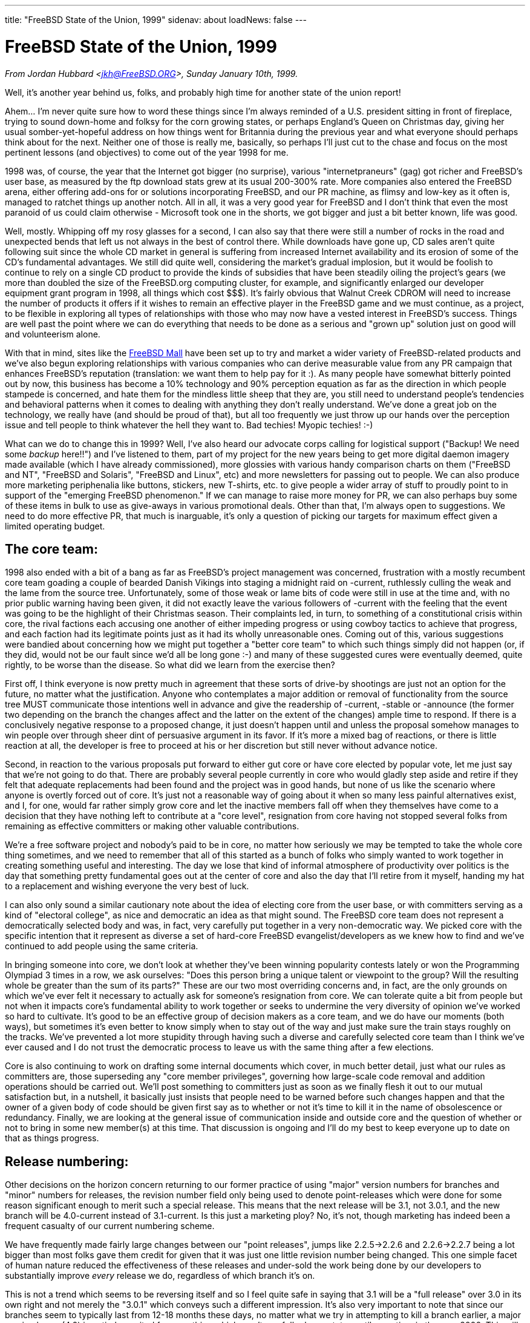 ---
title: "FreeBSD State of the Union, 1999"
sidenav: about
loadNews: false
---

= FreeBSD State of the Union, 1999

_From Jordan Hubbard <jkh@FreeBSD.ORG>, Sunday January 10th, 1999._

Well, it's another year behind us, folks, and probably high time for another state of the union report!

Ahem... I'm never quite sure how to word these things since I'm always reminded of a U.S. president sitting in front of fireplace, trying to sound down-home and folksy for the corn growing states, or perhaps England's Queen on Christmas day, giving her usual somber-yet-hopeful address on how things went for Britannia during the previous year and what everyone should perhaps think about for the next. Neither one of those is really me, basically, so perhaps I'll just cut to the chase and focus on the most pertinent lessons (and objectives) to come out of the year 1998 for me.

1998 was, of course, the year that the Internet got bigger (no surprise), various "internetpraneurs" (gag) got richer and FreeBSD's user base, as measured by the ftp download stats grew at its usual 200-300% rate. More companies also entered the FreeBSD arena, either offering add-ons for or solutions incorporating FreeBSD, and our PR machine, as flimsy and low-key as it often is, managed to ratchet things up another notch. All in all, it was a very good year for FreeBSD and I don't think that even the most paranoid of us could claim otherwise - Microsoft took one in the shorts, we got bigger and just a bit better known, life was good.

Well, mostly. Whipping off my rosy glasses for a second, I can also say that there were still a number of rocks in the road and unexpected bends that left us not always in the best of control there. While downloads have gone up, CD sales aren't quite following suit since the whole CD market in general is suffering from increased Internet availability and its erosion of some of the CD's fundamental advantages. We still did quite well, considering the market's gradual implosion, but it would be foolish to continue to rely on a single CD product to provide the kinds of subsidies that have been steadily oiling the project's gears (we more than doubled the size of the FreeBSD.org computing cluster, for example, and significantly enlarged our developer equipment grant program in 1998, all things which cost $$$). It's fairly obvious that Walnut Creek CDROM will need to increase the number of products it offers if it wishes to remain an effective player in the FreeBSD game and we must continue, as a project, to be flexible in exploring all types of relationships with those who may now have a vested interest in FreeBSD's success. Things are well past the point where we can do everything that needs to be done as a serious and "grown up" solution just on good will and volunteerism alone.

With that in mind, sites like the http://www.freebsdmall.com[FreeBSD Mall] have been set up to try and market a wider variety of FreeBSD-related products and we've also begun exploring relationships with various companies who can derive measurable value from any PR campaign that enhances FreeBSD's reputation (translation: we want them to help pay for it :). As many people have somewhat bitterly pointed out by now, this business has become a 10% technology and 90% perception equation as far as the direction in which people stampede is concerned, and hate them for the mindless little sheep that they are, you still need to understand people's tendencies and behavioral patterns when it comes to dealing with anything they don't really understand. We've done a great job on the technology, we really have (and should be proud of that), but all too frequently we just throw up our hands over the perception issue and tell people to think whatever the hell they want to. Bad techies! Myopic techies! :-)

What can we do to change this in 1999? Well, I've also heard our advocate corps calling for logistical support ("Backup! We need some _backup_ here!!") and I've listened to them, part of my project for the new years being to get more digital daemon imagery made available (which I have already commissioned), more glossies with various handy comparison charts on them ("FreeBSD and NT", "FreeBSD and Solaris", "FreeBSD and Linux", etc) and more newsletters for passing out to people. We can also produce more marketing periphenalia like buttons, stickers, new T-shirts, etc. to give people a wider array of stuff to proudly point to in support of the "emerging FreeBSD phenomenon." If we can manage to raise more money for PR, we can also perhaps buy some of these items in bulk to use as give-aways in various promotional deals. Other than that, I'm always open to suggestions. We need to do more effective PR, that much is inarguable, it's only a question of picking our targets for maximum effect given a limited operating budget.

== The core team:

1998 also ended with a bit of a bang as far as FreeBSD's project management was concerned, frustration with a mostly recumbent core team goading a couple of bearded Danish Vikings into staging a midnight raid on -current, ruthlessly culling the weak and the lame from the source tree. Unfortunately, some of those weak or lame bits of code were still in use at the time and, with no prior public warning having been given, it did not exactly leave the various followers of -current with the feeling that the event was going to be the highlight of their Christmas season. Their complaints led, in turn, to something of a constitutional crisis within core, the rival factions each accusing one another of either impeding progress or using cowboy tactics to achieve that progress, and each faction had its legitimate points just as it had its wholly unreasonable ones. Coming out of this, various suggestions were bandied about concerning how we might put together a "better core team" to which such things simply did not happen (or, if they did, would not be our fault since we'd all be long gone :-) and many of these suggested cures were eventually deemed, quite rightly, to be worse than the disease. So what did we learn from the exercise then?

First off, I think everyone is now pretty much in agreement that these sorts of drive-by shootings are just not an option for the future, no matter what the justification. Anyone who contemplates a major addition or removal of functionality from the source tree MUST communicate those intentions well in advance and give the readership of -current, -stable or -announce (the former two depending on the branch the changes affect and the latter on the extent of the changes) ample time to respond. If there is a conclusively negative response to a proposed change, it just doesn't happen until and unless the proposal somehow manages to win people over through sheer dint of persuasive argument in its favor. If it's more a mixed bag of reactions, or there is little reaction at all, the developer is free to proceed at his or her discretion but still never without advance notice.

Second, in reaction to the various proposals put forward to either gut core or have core elected by popular vote, let me just say that we're not going to do that. There are probably several people currently in core who would gladly step aside and retire if they felt that adequate replacements had been found and the project was in good hands, but none of us like the scenario where anyone is overtly forced out of core. It's just not a reasonable way of going about it when so many less painful alternatives exist, and I, for one, would far rather simply grow core and let the inactive members fall off when they themselves have come to a decision that they have nothing left to contribute at a "core level", resignation from core having not stopped several folks from remaining as effective committers or making other valuable contributions.

We're a free software project and nobody's paid to be in core, no matter how seriously we may be tempted to take the whole core thing sometimes, and we need to remember that all of this started as a bunch of folks who simply wanted to work together in creating something useful and interesting. The day we lose that kind of informal atmosphere of productivity over politics is the day that something pretty fundamental goes out at the center of core and also the day that I'll retire from it myself, handing my hat to a replacement and wishing everyone the very best of luck.

I can also only sound a similar cautionary note about the idea of electing core from the user base, or with committers serving as a kind of "electoral college", as nice and democratic an idea as that might sound. The FreeBSD core team does not represent a democratically selected body and was, in fact, very carefully put together in a very non-democratic way. We picked core with the specific intention that it represent as diverse a set of hard-core FreeBSD evangelist/developers as we knew how to find and we've continued to add people using the same criteria.

In bringing someone into core, we don't look at whether they've been winning popularity contests lately or won the Programming Olympiad 3 times in a row, we ask ourselves: "Does this person bring a unique talent or viewpoint to the group? Will the resulting whole be greater than the sum of its parts?" These are our two most overriding concerns and, in fact, are the only grounds on which we've ever felt it necessary to actually ask for someone's resignation from core. We can tolerate quite a bit from people but not when it impacts core's fundamental ability to work together or seeks to undermine the very diversity of opinion we've worked so hard to cultivate. It's good to be an effective group of decision makers as a core team, and we do have our moments (both ways), but sometimes it's even better to know simply when to stay out of the way and just make sure the train stays roughly on the tracks. We've prevented a lot more stupidity through having such a diverse and carefully selected core team than I think we've ever caused and I do not trust the democratic process to leave us with the same thing after a few elections.

Core is also continuing to work on drafting some internal documents which cover, in much better detail, just what our rules as committers are, those superseding any "core member privileges", governing how large-scale code removal and addition operations should be carried out. We'll post something to committers just as soon as we finally flesh it out to our mutual satisfaction but, in a nutshell, it basically just insists that people need to be warned before such changes happen and that the owner of a given body of code should be given first say as to whether or not it's time to kill it in the name of obsolescence or redundancy. Finally, we are looking at the general issue of communication inside and outside core and the question of whether or not to bring in some new member(s) at this time. That discussion is ongoing and I'll do my best to keep everyone up to date on that as things progress.

== Release numbering:

Other decisions on the horizon concern returning to our former practice of using "major" version numbers for branches and "minor" numbers for releases, the revision number field only being used to denote point-releases which were done for some reason significant enough to merit such a special release. This means that the next release will be 3.1, not 3.0.1, and the new branch will be 4.0-current instead of 3.1-current. Is this just a marketing ploy? No, it's not, though marketing has indeed been a frequent casualty of our current numbering scheme.

We have frequently made fairly large changes between our "point releases", jumps like 2.2.5->2.2.6 and 2.2.6->2.2.7 being a lot bigger than most folks gave them credit for given that it was just one little revision number being changed. This one simple facet of human nature reduced the effectiveness of these releases and under-sold the work being done by our developers to substantially improve _every_ release we do, regardless of which branch it's on.

This is not a trend which seems to be reversing itself and so I feel quite safe in saying that 3.1 will be a "full release" over 3.0 in its own right and not merely the "3.0.1" which conveys such a different impression. It's also very important to note that since our branches seem to typically last from 12-18 months these days, no matter what we try in attempting to kill a branch earlier, a major version bump (4.0) is entirely merited for something which won't see full release status until sometime in the year 2000. This will make the marketing people happy since they won't have such an uphill battle on number perception and it will make the users happy since they'll get a clearer picture of what changed in, say, 3.1 to 3.2 vs 3.1 to 3.1.1 (which might be an important security update). It will also make this particular developer happy since I'll have the revision number space back again for doing point releases. It's a win and so we're going to do it. 3.0.1 is dead, long live 3.1! :)

== Technology:

This last year also saw a successful transition to ELF from a.out format and a new kernel loadable module scheme which allows modules to be read in without a runtime dependency on /usr/bin/ld. We also got a new boot loader (with a forth interpreter!) to aggregate a "kernel" at boot time. These are both powerful new mechanisms and, coupled with some new stuff which will be coming in 1999, should give us a far more dynamic and extensible system than we've ever had before.

Not to be overlooked is also our new SCSI CAM system, giving us more robust behavior with large drive arrays and supporting more of the high-end SCSI controllers, or the support for multiple processors on the x86. We made considerable progress all across the board with the release of 3.0, finally reaching a point with the DEC Alpha architecture port where people starting worrying more about the packages collection than they did about working kernels or a /usr/src which built. That represents considerable progress towards "genuine usefulness" and I hope that 1999 will see a fully desktop capable release of FreeBSD/axp (to say nothing of a server capable one), various difficulties with X server technology making the Alpha desktop a unique milestone in its own right, especially if it's on an ARC or AlphaBIOS machine. 1999 may also see the early release of a SPARC port, though it's still far too early to say anything more definite than that. Join the sparc@FreeBSD.org mailing list if you want to follow these efforts.

IPv6 and IPSec were also hotly debated topics in 1998, FreeBSD's refusal to back any specific implementation being cited by many as an example of core's over-conservatism in action. Happily for everyone, our wait-and-see attitude proved to be the right one when the two major "competing" groups, KAME and INRIA, finally agreed to merge their implementations. We have, in turn, committed to adopting this merged implementation and have several people from the KAME/INRIA groups on the FreeBSD development team who will be importing and maintaining this code as it becomes available.

There is also substantial work underway with the VM system and the filesystem code, much of which is either being tested quietly in small groups (Dillon/Dyson/Greenman) or is awaiting the 4.0 branch event, still scheduled for January 15th, 1999. In other areas, we have Kazu's very welcome total redesign of the console driver coming into -current along with USB support, courtesy of Nick Hibma and others. This is just to name a few of the projects underway and I don't mean to slight anyone by not mentioning theirs directly, these are just 3 ongoing projects right off the top of my head. We seem to be gaining a lot of technical momentum, and that's great, just so long as we can also keep our heads during the times where not everyone is in total agreement about which technical direction to take.

== Tech support:

A point which should also be obvious to everyone yet still somehow requires frequent reinforcement is the fact that we need to maintain participation in this project as something which is also _enjoyable_ for the developer/participants or they will just as quickly go away again and stop giving each and every one of us the benefit of their volunteer labor (on which a dollar value could not even be put). This is something which each and every one of our users needs to be aware of, at least somewhere in the back of their minds, for those times when they're tempted to start thinking of FreeBSD as just another shrink-wrap solution from Software, Inc. and start treating project members like personal employees. Those looking for actual FreeBSD employees should send mail to jobs@FreeBSD.org and indicate how much money they're willing to pay, otherwise don't do it.

I don't mean to come across so harshly here that people don't even bother asking us for help, I'm simply saying that those users who avail themselves of the various FreeBSD volunteer tech support mechanisms out there (mail, news, irc, etc) should always understand that asking another perfect stranger for help is just not much different from asking a random person on the street for a dollar. If you want to get free handouts, you'd better at the very least learn to ask politely and when to take "no" for an answer! :-) I've seen a lot of abuse of the various tech support forum volunteers this last year and it frankly sucks. People just need to be more considerate and stop regarding free tech support as a god-given right rather than a very special privilege. If you want on-demand tech support, go to www.freebsdmall.com and order yourself a tech support contract. You get what you pay for! :)

== Looking forward:

What do I see ahead for 1999? Well, assuming that we don't all vanish in some pre-millennial holocaust, I see more interesting new features, improved marketing, more commercial interest, more magazine articles and press attention, basically more of the same if we can just try to stay reasonably well focused on what we need to do and not get distracted into chasing weird desktop dreams or suddenly become overly minimalist or kitchen-sink biased in /usr/src, continuing to chart the middle course we're more famous for. The FreeBSD core team, one year older and hopefully a little wiser, needs to continue keeping a light but steady hand on the tiller, relying on our developers as usual to provide much of the actual motive force behind FreeBSD.

Our users also need to become more involved and I'm hoping that 1999 will be the year when a lot more local user groups and other self-help type of organizations are formed. The Handbook and FAQ are documents which are getting better, hopefully another trend we'll see continue into 1999 as Nik Clayton, our fearless new Documentation Project leader, continues at the helm. We still have to remember, however, that for many users the handbook and FAQ docs are just not enough.

Linux has succeeded largely because of a large grass-roots support and evangelism network which allows it to reach such people and communicate the message to them. If FreeBSD's own users want to see FreeBSD doing better against whomever they most perceive as its competition, and 1998 was certainly a year where I heard a lot of complaining about this, then they're going to simply have to get off their collective duffs and put in more of this kind of work. When was the last time a bunch of FreeBSD users got together to hand out FreeBSD literature at a Microsoft product launch, for example, or held an install-a-thon at a local computer show?

The Linux folks do things like that all the time, apparently, whereas only a very few die-hard FreeBSD users currently do it now, so why not help these people out? Join the advocacy@FreeBSD.org mailing list and discuss your plans there so that others with more enthusiasm than ideas can also learn from and perhaps help you with yours. Write short articles for the new advocacy sites like http://www.daemonnews.org/[www.daemonnews.org] or http://www.freebsdrocks.com/[www.freebsdrocks.com] and help promote the success of BSD evangelical publications.

Phrases like "this is your FreeBSD" and "it all depends on you" may seem shop-worn and trite, but they're also unfortunately still true when there's so few of us and so many of you. If FreeBSD is to _really_ continue to succeed in 1999, it will only be with substantial user participation and that means you, users! Start a local user group, donate some of your older CD releases to the local library, try and convince a local small business or ISP to use FreeBSD, these are just a few of the many things that can be done if you're truly interested in putting some energy into FreeBSD and ideas for what to do will be the least of your worries if you're truly motivated.

Executive Summary: 1999, rah rah rah, let's do it! :)
